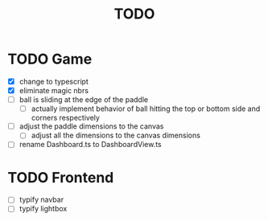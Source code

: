 #+title: TODO

* TODO Game
- [X] change to typescript
- [X] eliminate magic nbrs
- [ ] ball is sliding at the edge of the paddle
  - [ ] actually implement behavior of ball hitting the top or bottom side and corners respectively
- [ ] adjust the paddle dimensions to the canvas
  - [ ] adjust all the dimensions to the canvas dimensions
- [ ] rename Dashboard.ts to DashboardView.ts

* TODO Frontend
- [ ] typify navbar
- [ ] typify lightbox
